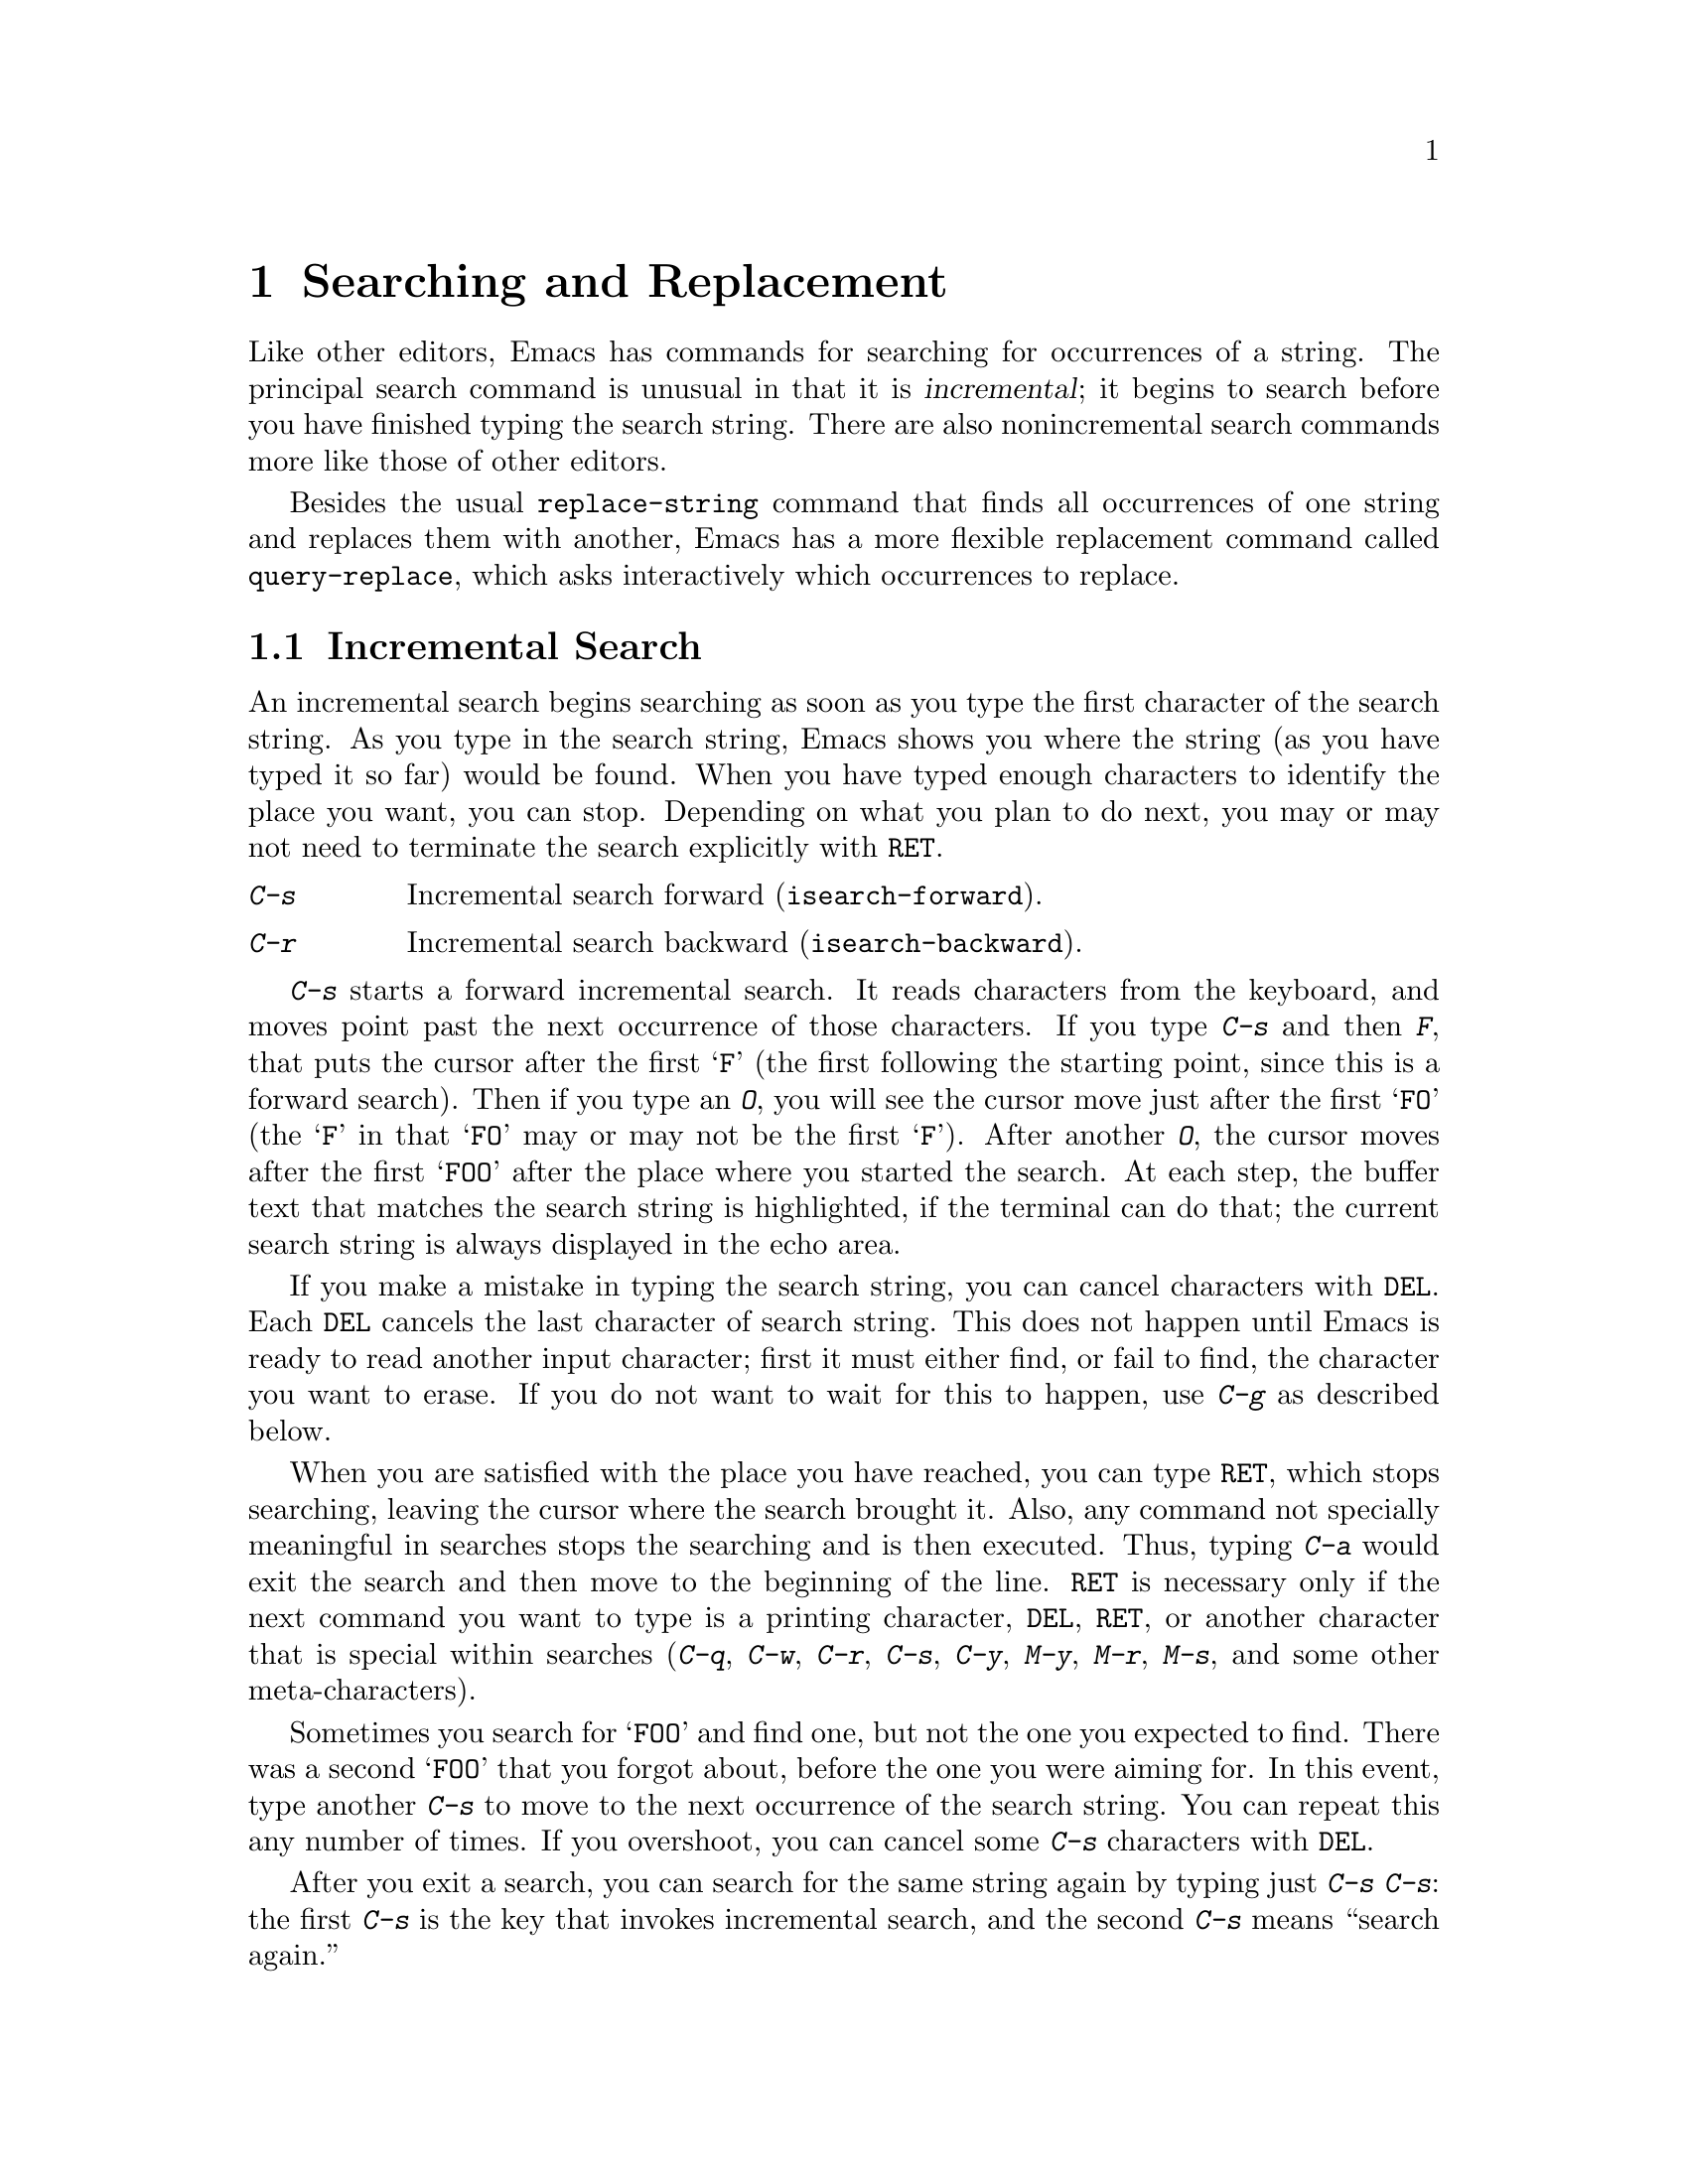 @c This is part of the Emacs manual.
@c Copyright (C) 1985, 86, 87, 93, 94, 95, 97, 2000, 2001
@c   Free Software Foundation, Inc.
@c See file emacs.texi for copying conditions.
@node Search, Fixit, Display, Top
@chapter Searching and Replacement
@cindex searching
@cindex finding strings within text

  Like other editors, Emacs has commands for searching for occurrences of
a string.  The principal search command is unusual in that it is
@dfn{incremental}; it begins to search before you have finished typing the
search string.  There are also nonincremental search commands more like
those of other editors.

  Besides the usual @code{replace-string} command that finds all
occurrences of one string and replaces them with another, Emacs has a
more flexible replacement command called @code{query-replace}, which
asks interactively which occurrences to replace.

@menu
* Incremental Search::	   Search happens as you type the string.
* Nonincremental Search::  Specify entire string and then search.
* Word Search::		   Search for sequence of words.
* Regexp Search::	   Search for match for a regexp.
* Regexps::		   Syntax of regular expressions.
* Search Case::		   To ignore case while searching, or not.
* Replace::		   Search, and replace some or all matches.
* Other Repeating Search:: Operating on all matches for some regexp.
@end menu

@node Incremental Search, Nonincremental Search, Search, Search
@section Incremental Search

@cindex incremental search
  An incremental search begins searching as soon as you type the first
character of the search string.  As you type in the search string, Emacs
shows you where the string (as you have typed it so far) would be
found.  When you have typed enough characters to identify the place you
want, you can stop.  Depending on what you plan to do next, you may or
may not need to terminate the search explicitly with @key{RET}.

@c WideCommands
@table @kbd
@item C-s
Incremental search forward (@code{isearch-forward}).
@item C-r
Incremental search backward (@code{isearch-backward}).
@end table

@kindex C-s
@findex isearch-forward
  @kbd{C-s} starts a forward incremental search.  It reads characters
from the keyboard, and moves point past the next occurrence of those
characters.  If you type @kbd{C-s} and then @kbd{F}, that puts the
cursor after the first @samp{F} (the first following the starting point, since
this is a forward search).  Then if you type an @kbd{O}, you will see
the cursor move just after the first @samp{FO} (the @samp{F} in that
@samp{FO} may or may not be the first @samp{F}).  After another
@kbd{O}, the cursor moves after the first @samp{FOO} after the place
where you started the search.  At each step, the buffer text that
matches the search string is highlighted, if the terminal can do that;
the current search string is always displayed in the echo area.

  If you make a mistake in typing the search string, you can cancel
characters with @key{DEL}.  Each @key{DEL} cancels the last character of
search string.  This does not happen until Emacs is ready to read another
input character; first it must either find, or fail to find, the character
you want to erase.  If you do not want to wait for this to happen, use
@kbd{C-g} as described below.

  When you are satisfied with the place you have reached, you can type
@key{RET}, which stops searching, leaving the cursor where the search
brought it.  Also, any command not specially meaningful in searches
stops the searching and is then executed.  Thus, typing @kbd{C-a}
would exit the search and then move to the beginning of the line.
@key{RET} is necessary only if the next command you want to type is a
printing character, @key{DEL}, @key{RET}, or another character that is
special within searches (@kbd{C-q}, @kbd{C-w}, @kbd{C-r}, @kbd{C-s},
@kbd{C-y}, @kbd{M-y}, @kbd{M-r}, @kbd{M-s}, and some other
meta-characters).

  Sometimes you search for @samp{FOO} and find one, but not the one you
expected to find.  There was a second @samp{FOO} that you forgot
about, before the one you were aiming for.  In this event, type
another @kbd{C-s} to move to the next occurrence of the search string.
You can repeat this any number of times.  If you overshoot, you can
cancel some @kbd{C-s} characters with @key{DEL}.

  After you exit a search, you can search for the same string again by
typing just @kbd{C-s C-s}: the first @kbd{C-s} is the key that invokes
incremental search, and the second @kbd{C-s} means ``search again.''

  To reuse earlier search strings, use the @dfn{search ring}.  The
commands @kbd{M-p} and @kbd{M-n} move through the ring to pick a search
string to reuse.  These commands leave the selected search ring element
in the minibuffer, where you can edit it.  Type @kbd{C-s} or @kbd{C-r}
to terminate editing the string and search for it.

  If your string is not found at all, the echo area says @samp{Failing
I-Search}.  The cursor is after the place where Emacs found as much of your
string as it could.  Thus, if you search for @samp{FOOT}, and there is no
@samp{FOOT}, you might see the cursor after the @samp{FOO} in @samp{FOOL}.
At this point there are several things you can do.  If your string was
mistyped, you can rub some of it out and correct it.  If you like the place
you have found, you can type @key{RET} or some other Emacs command to
remain there.  Or you can type @kbd{C-g}, which
removes from the search string the characters that could not be found (the
@samp{T} in @samp{FOOT}), leaving those that were found (the @samp{FOO} in
@samp{FOOT}).  A second @kbd{C-g} at that point cancels the search
entirely, returning point to where it was when the search started.

  An upper-case letter in the search string makes the search
case-sensitive.  If you delete the upper-case character from the search
string, it ceases to have this effect.  @xref{Search Case}.

  To search for a newline, type @kbd{C-j}.  To search for another
control character, such as control-S or carriage return, you must quote
it by typing @kbd{C-q} first.  This function of @kbd{C-q} is analogous
to its use for insertion (@pxref{Inserting Text}): it causes the
following character to be treated the way any ``ordinary'' character is
treated in the same context.  You can also specify a character by its
octal code: enter @kbd{C-q} followed by a sequence of octal digits.

@cindex searching for non-ASCII characters
@cindex input method, during incremental search
  To search for non-ASCII characters, you must use an input method
(@pxref{Input Methods}).  If an input method is enabled in the
current buffer when you start the search, you can use it while you
type the search string also.  Emacs indicates that by including the
input method mnemonic in its prompt, like this:

@example
I-search [@var{im}]:
@end example

@noindent
@findex isearch-toggle-input-method
@findex isearch-toggle-specified-input-method
where @var{im} is the mnemonic of the active input method.  You can
toggle (enable or disable) the input method while you type the search
string with @kbd{C-\} (@code{isearch-toggle-input-method}).  You can
turn on a certain (non-default) input method with @kbd{C-^}
(@code{isearch-toggle-specified-input-method}), which prompts for the
name of the input method.  The input method you enable during
incremental search remains enabled in the current buffer afterwards.

  If a search is failing and you ask to repeat it by typing another
@kbd{C-s}, it starts again from the beginning of the buffer.
Repeating a failing reverse search with @kbd{C-r} starts again from
the end.  This is called @dfn{wrapping around}, and @samp{Wrapped}
appears in the search prompt once this has happened.  If you keep on
going past the original starting point of the search, it changes to
@samp{Overwrapped}, which means that you are revisiting matches that
you have already seen.

@cindex quitting (in search)
  The @kbd{C-g} ``quit'' character does special things during searches;
just what it does depends on the status of the search.  If the search has
found what you specified and is waiting for input, @kbd{C-g} cancels the
entire search.  The cursor moves back to where you started the search.  If
@kbd{C-g} is typed when there are characters in the search string that have
not been found---because Emacs is still searching for them, or because it
has failed to find them---then the search string characters which have not
been found are discarded from the search string.  With them gone, the
search is now successful and waiting for more input, so a second @kbd{C-g}
will cancel the entire search.

  You can change to searching backwards with @kbd{C-r}.  If a search fails
because the place you started was too late in the file, you should do this.
Repeated @kbd{C-r} keeps looking for more occurrences backwards.  A
@kbd{C-s} starts going forwards again.  @kbd{C-r} in a search can be canceled
with @key{DEL}.

@kindex C-r
@findex isearch-backward
  If you know initially that you want to search backwards, you can use
@kbd{C-r} instead of @kbd{C-s} to start the search, because @kbd{C-r} as
a key runs a command (@code{isearch-backward}) to search backward.  A
backward search finds matches that are entirely before the starting
point, just as a forward search finds matches that begin after it.

  The characters @kbd{C-y} and @kbd{C-w} can be used in incremental
search to grab text from the buffer into the search string.  This makes
it convenient to search for another occurrence of text at point.
@kbd{C-w} copies the word after point as part of the search string,
advancing point over that word.  Another @kbd{C-s} to repeat the search
will then search for a string including that word.  @kbd{C-y} is similar
to @kbd{C-w} but copies all the rest of the current line into the search
string.  Both @kbd{C-y} and @kbd{C-w} convert the text they copy to
lower case if the search is currently not case-sensitive; this is so the
search remains case-insensitive.

  The character @kbd{M-y} copies text from the kill ring into the search
string.  It uses the same text that @kbd{C-y} as a command would yank.
@kbd{Mouse-2} in the echo area does the same.
@xref{Yanking}.

  When you exit the incremental search, it sets the mark to where point
@emph{was}, before the search.  That is convenient for moving back
there.  In Transient Mark mode, incremental search sets the mark without
activating it, and does so only if the mark is not already active.

@cindex lazy search highlighting
@vindex isearch-lazy-highlight
  When you pause for a little while during incremental search, it
highlights all other possible matches for the search string.  This
makes it easier to anticipate where you can get to by typing @kbd{C-s}
or @kbd{C-r} to repeat the search.  The short delay before highlighting
other matches helps indicate which match is the current one.
If you don't like this feature, you can turn it off by setting
@code{isearch-lazy-highlight} to @code{nil}.

@vindex isearch-lazy-highlight-face
@cindex faces for highlighting search matches
  You can control how this highlighting looks by customizing the faces
@code{isearch} (used for the current match) and
@code{isearch-lazy-highlight-face} (for all the other matches).

@vindex isearch-mode-map
  To customize the special characters that incremental search understands,
alter their bindings in the keymap @code{isearch-mode-map}.  For a list
of bindings, look at the documentation of @code{isearch-mode} with
@kbd{C-h f isearch-mode @key{RET}}.

@subsection Slow Terminal Incremental Search

  Incremental search on a slow terminal uses a modified style of display
that is designed to take less time.  Instead of redisplaying the buffer at
each place the search gets to, it creates a new single-line window and uses
that to display the line that the search has found.  The single-line window
comes into play as soon as point moves outside of the text that is already
on the screen.

  When you terminate the search, the single-line window is removed.
Emacs then redisplays the window in which the search was done, to show
its new position of point.

@vindex search-slow-speed
  The slow terminal style of display is used when the terminal baud rate is
less than or equal to the value of the variable @code{search-slow-speed},
initially 1200.  See @code{baud-rate} in @ref{Display Custom}.

@vindex search-slow-window-lines
  The number of lines to use in slow terminal search display is controlled
by the variable @code{search-slow-window-lines}.  Its normal value is 1.

@node Nonincremental Search, Word Search, Incremental Search, Search
@section Nonincremental Search
@cindex nonincremental search

  Emacs also has conventional nonincremental search commands, which require
you to type the entire search string before searching begins.

@table @kbd
@item C-s @key{RET} @var{string} @key{RET}
Search for @var{string}.
@item C-r @key{RET} @var{string} @key{RET}
Search backward for @var{string}.
@end table

  To do a nonincremental search, first type @kbd{C-s @key{RET}}.  This
enters the minibuffer to read the search string; terminate the string
with @key{RET}, and then the search takes place.  If the string is not
found, the search command signals an error.

  When you type @kbd{C-s @key{RET}}, the @kbd{C-s} invokes incremental
search as usual.  That command is specially programmed to invoke
nonincremental search, @code{search-forward}, if the string you
specify is empty.  (Such an empty argument would otherwise be
useless.)  But it does not call @code{search-forward} right away.  First
it checks the next input character to see if is @kbd{C-w},
which specifies a word search.
@ifinfo
@xref{Word Search}.
@end ifinfo
@kbd{C-r @key{RET}} does likewise, for a reverse incremental search.

@findex search-forward
@findex search-backward
  Forward and backward nonincremental searches are implemented by the
commands @code{search-forward} and @code{search-backward}.  These
commands may be bound to keys in the usual manner.  The feature that you
can get to them via the incremental search commands exists for
historical reasons, and to avoid the need to find key sequences
for them.

@node Word Search, Regexp Search, Nonincremental Search, Search
@section Word Search
@cindex word search

  Word search searches for a sequence of words without regard to how the
words are separated.  More precisely, you type a string of many words,
using single spaces to separate them, and the string can be found even
if there are multiple spaces, newlines, or other punctuation characters
between these words.

  Word search is useful for editing a printed document made with a text
formatter.  If you edit while looking at the printed, formatted version,
you can't tell where the line breaks are in the source file.  With word
search, you can search without having to know them.

@table @kbd
@item C-s @key{RET} C-w @var{words} @key{RET}
Search for @var{words}, ignoring details of punctuation.
@item C-r @key{RET} C-w @var{words} @key{RET}
Search backward for @var{words}, ignoring details of punctuation.
@end table

  Word search is a special case of nonincremental search and is invoked
with @kbd{C-s @key{RET} C-w}.  This is followed by the search string,
which must always be terminated with @key{RET}.  Being nonincremental,
this search does not start until the argument is terminated.  It works
by constructing a regular expression and searching for that; see
@ref{Regexp Search}.

  Use @kbd{C-r @key{RET} C-w} to do backward word search.

@findex word-search-forward
@findex word-search-backward
  Forward and backward word searches are implemented by the commands
@code{word-search-forward} and @code{word-search-backward}.  These
commands may be bound to keys in the usual manner.  They are available
via the incremental search commands both for historical reasons and
to avoid the need to find suitable key sequences for them.

@node Regexp Search, Regexps, Word Search, Search
@section Regular Expression Search
@cindex regular expression
@cindex regexp

  A @dfn{regular expression} (@dfn{regexp}, for short) is a pattern
that denotes a class of alternative strings to match, possibly
infinitely many.  GNU Emacs provides both incremental and
nonincremental ways to search for a match for a regexp.

@kindex C-M-s
@findex isearch-forward-regexp
@kindex C-M-r
@findex isearch-backward-regexp
  Incremental search for a regexp is done by typing @kbd{C-M-s}
(@code{isearch-forward-regexp}), or by invoking @kbd{C-s} with a
prefix argument (whose value does not matter).  This command reads a
search string incrementally just like @kbd{C-s}, but it treats the
search string as a regexp rather than looking for an exact match
against the text in the buffer.  Each time you add text to the search
string, you make the regexp longer, and the new regexp is searched
for.  To search backward for a regexp, use @kbd{C-M-r}
(@code{isearch-backward-regexp}), or @kbd{C-r} with a prefix argument.

  All of the control characters that do special things within an
ordinary incremental search have the same function in incremental regexp
search.  Typing @kbd{C-s} or @kbd{C-r} immediately after starting the
search retrieves the last incremental search regexp used; that is to
say, incremental regexp and non-regexp searches have independent
defaults.  They also have separate search rings that you can access with
@kbd{M-p} and @kbd{M-n}.

  If you type @key{SPC} in incremental regexp search, it matches any
sequence of whitespace characters, including newlines.  If you want
to match just a space, type @kbd{C-q @key{SPC}}.

  Note that adding characters to the regexp in an incremental regexp
search can make the cursor move back and start again.  For example, if
you have searched for @samp{foo} and you add @samp{\|bar}, the cursor
backs up in case the first @samp{bar} precedes the first @samp{foo}.

@findex re-search-forward
@findex re-search-backward
  Nonincremental search for a regexp is done by the functions
@code{re-search-forward} and @code{re-search-backward}.  You can invoke
these with @kbd{M-x}, or bind them to keys, or invoke them by way of
incremental regexp search with @kbd{C-M-s @key{RET}} and @kbd{C-M-r
@key{RET}}.

  If you use the incremental regexp search commands with a prefix
argument, they perform ordinary string search, like
@code{isearch-forward} and @code{isearch-backward}.  @xref{Incremental
Search}.

@node Regexps, Search Case, Regexp Search, Search
@section Syntax of Regular Expressions
@cindex syntax of regexps

  Regular expressions have a syntax in which a few characters are
special constructs and the rest are @dfn{ordinary}.  An ordinary
character is a simple regular expression which matches that same
character and nothing else.  The special characters are @samp{$},
@samp{^}, @samp{.}, @samp{*}, @samp{+}, @samp{?}, @samp{[}, @samp{]} and
@samp{\}.  Any other character appearing in a regular expression is
ordinary, unless a @samp{\} precedes it.  (When you use regular
expressions in a Lisp program, each @samp{\} must be doubled, see the
example near the end of this section.)

  For example, @samp{f} is not a special character, so it is ordinary, and
therefore @samp{f} is a regular expression that matches the string
@samp{f} and no other string.  (It does @emph{not} match the string
@samp{ff}.)  Likewise, @samp{o} is a regular expression that matches
only @samp{o}.  (When case distinctions are being ignored, these regexps
also match @samp{F} and @samp{O}, but we consider this a generalization
of ``the same string,'' rather than an exception.)

  Any two regular expressions @var{a} and @var{b} can be concatenated.  The
result is a regular expression which matches a string if @var{a} matches
some amount of the beginning of that string and @var{b} matches the rest of
the string.@refill

  As a simple example, we can concatenate the regular expressions @samp{f}
and @samp{o} to get the regular expression @samp{fo}, which matches only
the string @samp{fo}.  Still trivial.  To do something nontrivial, you
need to use one of the special characters.  Here is a list of them.

@table @kbd
@item .@: @r{(Period)}
is a special character that matches any single character except a newline.
Using concatenation, we can make regular expressions like @samp{a.b}, which
matches any three-character string that begins with @samp{a} and ends with
@samp{b}.@refill

@item *
is not a construct by itself; it is a postfix operator that means to
match the preceding regular expression repetitively as many times as
possible.  Thus, @samp{o*} matches any number of @samp{o}s (including no
@samp{o}s).

@samp{*} always applies to the @emph{smallest} possible preceding
expression.  Thus, @samp{fo*} has a repeating @samp{o}, not a repeating
@samp{fo}.  It matches @samp{f}, @samp{fo}, @samp{foo}, and so on.

The matcher processes a @samp{*} construct by matching, immediately,
as many repetitions as can be found.  Then it continues with the rest
of the pattern.  If that fails, backtracking occurs, discarding some
of the matches of the @samp{*}-modified construct in case that makes
it possible to match the rest of the pattern.  For example, in matching
@samp{ca*ar} against the string @samp{caaar}, the @samp{a*} first
tries to match all three @samp{a}s; but the rest of the pattern is
@samp{ar} and there is only @samp{r} left to match, so this try fails.
The next alternative is for @samp{a*} to match only two @samp{a}s.
With this choice, the rest of the regexp matches successfully.@refill

@item +
is a postfix operator, similar to @samp{*} except that it must match
the preceding expression at least once.  So, for example, @samp{ca+r}
matches the strings @samp{car} and @samp{caaaar} but not the string
@samp{cr}, whereas @samp{ca*r} matches all three strings.

@item ?
is a postfix operator, similar to @samp{*} except that it can match the
preceding expression either once or not at all.  For example,
@samp{ca?r} matches @samp{car} or @samp{cr}; nothing else.

@item *?, +?, ??
@cindex non-greedy regexp matching
are non-greedy variants of the operators above.  The normal operators
@samp{*}, @samp{+}, @samp{?} are @dfn{greedy} in that they match as
much as they can, as long as the overall regexp can still match.  With
a following @samp{?}, they are non-greedy: they will match as little
as possible.

Thus, both @samp{ab*} and @samp{ab*?} can match the string @samp{a}
and the string @samp{abbbb}; but if you try to match them both against
the text @samp{abbb}, @samp{ab*} will match it all (the longest valid
match), while @samp{ab*?}  will match just @samp{a} (the shortest
valid match).

@item \@{@var{n}\@}
is a postfix operator that specifies repetition @var{n} times---that
is, the preceding regular expression must match exactly @var{n} times
in a row.  For example, @samp{x\@{4\@}} matches the string @samp{xxxx}
and nothing else.

@item \@{@var{n},@var{m}\@}
is a postfix operator that specifies repetition between @var{n} and
@var{m} times---that is, the preceding regular expression must match
at least @var{n} times, but no more than @var{m} times.  If @var{m} is
omitted, then there is no upper limit, but the preceding regular
expression must match at least @var{n} times.@* @samp{\@{0,1\@}} is
equivalent to @samp{?}. @* @samp{\@{0,\@}} is equivalent to
@samp{*}. @* @samp{\@{1,\@}} is equivalent to @samp{+}.

@item [ @dots{} ]
is a @dfn{character set}, which begins with @samp{[} and is terminated
by @samp{]}.  In the simplest case, the characters between the two
brackets are what this set can match.

Thus, @samp{[ad]} matches either one @samp{a} or one @samp{d}, and
@samp{[ad]*} matches any string composed of just @samp{a}s and @samp{d}s
(including the empty string), from which it follows that @samp{c[ad]*r}
matches @samp{cr}, @samp{car}, @samp{cdr}, @samp{caddaar}, etc.

You can also include character ranges in a character set, by writing the
starting and ending characters with a @samp{-} between them.  Thus,
@samp{[a-z]} matches any lower-case ASCII letter.  Ranges may be
intermixed freely with individual characters, as in @samp{[a-z$%.]},
which matches any lower-case ASCII letter or @samp{$}, @samp{%} or
period.

Note that the usual regexp special characters are not special inside a
character set.  A completely different set of special characters exists
inside character sets: @samp{]}, @samp{-} and @samp{^}.

To include a @samp{]} in a character set, you must make it the first
character.  For example, @samp{[]a]} matches @samp{]} or @samp{a}.  To
include a @samp{-}, write @samp{-} as the first or last character of the
set, or put it after a range.  Thus, @samp{[]-]} matches both @samp{]}
and @samp{-}.

To include @samp{^} in a set, put it anywhere but at the beginning of
the set.  (At the beginning, it complements the set---see below.)

When you use a range in case-insensitive search, you should write both
ends of the range in upper case, or both in lower case, or both should
be non-letters.  The behavior of a mixed-case range such as @samp{A-z}
is somewhat ill-defined, and it may change in future Emacs versions.

@item [^ @dots{} ]
@samp{[^} begins a @dfn{complemented character set}, which matches any
character except the ones specified.  Thus, @samp{[^a-z0-9A-Z]} matches
all characters @emph{except} ASCII letters and digits.

@samp{^} is not special in a character set unless it is the first
character.  The character following the @samp{^} is treated as if it
were first (in other words, @samp{-} and @samp{]} are not special there).

A complemented character set can match a newline, unless newline is
mentioned as one of the characters not to match.  This is in contrast to
the handling of regexps in programs such as @code{grep}.

@item ^
is a special character that matches the empty string, but only at the
beginning of a line in the text being matched.  Otherwise it fails to
match anything.  Thus, @samp{^foo} matches a @samp{foo} that occurs at
the beginning of a line.

@item $
is similar to @samp{^} but matches only at the end of a line.  Thus,
@samp{x+$} matches a string of one @samp{x} or more at the end of a line.

@item \
has two functions: it quotes the special characters (including
@samp{\}), and it introduces additional special constructs.

Because @samp{\} quotes special characters, @samp{\$} is a regular
expression that matches only @samp{$}, and @samp{\[} is a regular
expression that matches only @samp{[}, and so on.
@end table

Note: for historical compatibility, special characters are treated as
ordinary ones if they are in contexts where their special meanings make no
sense.  For example, @samp{*foo} treats @samp{*} as ordinary since there is
no preceding expression on which the @samp{*} can act.  It is poor practice
to depend on this behavior; it is better to quote the special character anyway,
regardless of where it appears.@refill

For the most part, @samp{\} followed by any character matches only that
character.  However, there are several exceptions: two-character
sequences starting with @samp{\} that have special meanings.  The second
character in the sequence is always an ordinary character when used on
its own.  Here is a table of @samp{\} constructs.

@table @kbd
@item \|
specifies an alternative.  Two regular expressions @var{a} and @var{b}
with @samp{\|} in between form an expression that matches some text if
either @var{a} matches it or @var{b} matches it.  It works by trying to
match @var{a}, and if that fails, by trying to match @var{b}.

Thus, @samp{foo\|bar} matches either @samp{foo} or @samp{bar}
but no other string.@refill

@samp{\|} applies to the largest possible surrounding expressions.  Only a
surrounding @samp{\( @dots{} \)} grouping can limit the grouping power of
@samp{\|}.@refill

Full backtracking capability exists to handle multiple uses of @samp{\|}.

@item \( @dots{} \)
is a grouping construct that serves three purposes:

@enumerate
@item
To enclose a set of @samp{\|} alternatives for other operations.
Thus, @samp{\(foo\|bar\)x} matches either @samp{foox} or @samp{barx}.

@item
To enclose a complicated expression for the postfix operators @samp{*},
@samp{+} and @samp{?} to operate on.  Thus, @samp{ba\(na\)*} matches
@samp{bananana}, etc., with any (zero or more) number of @samp{na}
strings.@refill

@item
To record a matched substring for future reference.
@end enumerate

This last application is not a consequence of the idea of a
parenthetical grouping; it is a separate feature that is assigned as a
second meaning to the same @samp{\( @dots{} \)} construct.  In practice
there is usually no conflict between the two meanings; when there is
a conflict, you can use a ``shy'' group.

@item \(?: @dots{} \)
@cindex shy group, in regexp
specifies a ``shy'' group that does not record the matched substring;
you can't refer back to it with @samp{\@var{d}}.  This is useful
in mechanically combining regular expressions, so that you
can add groups for syntactic purposes without interfering with
the numbering of the groups that were written by the user.

@item \@var{d}
matches the same text that matched the @var{d}th occurrence of a
@samp{\( @dots{} \)} construct.

After the end of a @samp{\( @dots{} \)} construct, the matcher remembers
the beginning and end of the text matched by that construct.  Then,
later on in the regular expression, you can use @samp{\} followed by the
digit @var{d} to mean ``match the same text matched the @var{d}th time
by the @samp{\( @dots{} \)} construct.''

The strings matching the first nine @samp{\( @dots{} \)} constructs
appearing in a regular expression are assigned numbers 1 through 9 in
the order that the open-parentheses appear in the regular expression.
So you can use @samp{\1} through @samp{\9} to refer to the text matched
by the corresponding @samp{\( @dots{} \)} constructs.

For example, @samp{\(.*\)\1} matches any newline-free string that is
composed of two identical halves.  The @samp{\(.*\)} matches the first
half, which may be anything, but the @samp{\1} that follows must match
the same exact text.

If a particular @samp{\( @dots{} \)} construct matches more than once
(which can easily happen if it is followed by @samp{*}), only the last
match is recorded.

@item \`
matches the empty string, but only at the beginning
of the buffer or string being matched against.

@item \'
matches the empty string, but only at the end of
the buffer or string being matched against.

@item \=
matches the empty string, but only at point.

@item \b
matches the empty string, but only at the beginning or
end of a word.  Thus, @samp{\bfoo\b} matches any occurrence of
@samp{foo} as a separate word.  @samp{\bballs?\b} matches
@samp{ball} or @samp{balls} as a separate word.@refill

@samp{\b} matches at the beginning or end of the buffer
regardless of what text appears next to it.

@item \B
matches the empty string, but @emph{not} at the beginning or
end of a word.

@item \<
matches the empty string, but only at the beginning of a word.
@samp{\<} matches at the beginning of the buffer only if a
word-constituent character follows.

@item \>
matches the empty string, but only at the end of a word.  @samp{\>}
matches at the end of the buffer only if the contents end with a
word-constituent character.

@item \w
matches any word-constituent character.  The syntax table
determines which characters these are.  @xref{Syntax}.

@item \W
matches any character that is not a word-constituent.

@item \s@var{c}
matches any character whose syntax is @var{c}.  Here @var{c} is a
character that designates a particular syntax class: thus, @samp{w}
for word constituent, @samp{-} or @samp{ } for whitespace, @samp{.}
for ordinary punctuation, etc.  @xref{Syntax}.

@item \S@var{c}
matches any character whose syntax is not @var{c}.

@cindex categories of characters
@cindex characters which belong to a specific language
@findex describe-categories
@item \c@var{c}
matches any character that belongs to the category @var{c}.  For
example, @samp{\cc} matches Chinese characters, @samp{\cg} matches
Greek characters, etc.  For the description of the known categories,
type @kbd{M-x describe-categories @key{RET}}.

@item \C@var{c}
matches any character that does @emph{not} belong to category
@var{c}.
@end table

  The constructs that pertain to words and syntax are controlled by the
setting of the syntax table (@pxref{Syntax}).

  Here is a complicated regexp, stored in @code{sentence-end} and used
by Emacs to recognize the end of a sentence together with any
whitespace that follows.  We show its Lisp syntax to distinguish the
spaces from the tab characters.  In Lisp syntax, the string constant
begins and ends with a double-quote.  @samp{\"} stands for a
double-quote as part of the regexp, @samp{\\} for a backslash as part
of the regexp, @samp{\t} for a tab, and @samp{\n} for a newline.

@example
"[.?!][]\"')]*\\($\\| $\\|\t\\|  \\)[ \t\n]*"
@end example

@noindent
This contains four parts in succession: a character set matching
period, @samp{?}, or @samp{!}; a character set matching
close-brackets, quotes, or parentheses, repeated zero or more times; a
set of alternatives within backslash-parentheses that matches either
end-of-line, a space at the end of a line, a tab, or two spaces; and a
character set matching whitespace characters, repeated any number of
times.

  To enter the same regexp interactively, you would type @key{TAB} to
enter a tab, and @kbd{C-j} to enter a newline.  (When typed
interactively, @kbd{C-j} should be preceded by a @kbd{C-q}, to prevent
Emacs from running the command bound to a newline.)  You would also type
single backslashes as themselves, instead of doubling them for Lisp
syntax.

@ignore
@c I commented this out because it is missing vital information
@c and therefore useless.  For instance, what do you do to *use* the
@c regular expression when it is finished?  What jobs is this good for?
@c  -- rms

@findex re-builder
@cindex authoring regular expressions
  For convenient interactive development of regular expressions, you
can use the @kbd{M-x re-builder} command.  It provides a convenient
interface for creating regular expressions, by giving immediate visual
feedback.  The buffer from which @code{re-builder} was invoked becomes
the target for the regexp editor, which pops in a separate window.  At
all times, all the matches in the target buffer for the current
regular expression are highlighted.  Each parenthesized sub-expression
of the regexp is shown in a distinct face, which makes it easier to
verify even very complex regexps.  (On displays that don't support
colors, Emacs blinks the cursor around the matched text, as it does
for matching parens.)
@end ignore

@node Search Case, Replace, Regexps, Search
@section Searching and Case

  Incremental searches in Emacs normally ignore the case of the text
they are searching through, if you specify the text in lower case.
Thus, if you specify searching for @samp{foo}, then @samp{Foo} and
@samp{foo} are also considered a match.  Regexps, and in particular
character sets, are included: @samp{[ab]} would match @samp{a} or
@samp{A} or @samp{b} or @samp{B}.@refill

  An upper-case letter anywhere in the incremental search string makes
the search case-sensitive.  Thus, searching for @samp{Foo} does not find
@samp{foo} or @samp{FOO}.  This applies to regular expression search as
well as to string search.  The effect ceases if you delete the
upper-case letter from the search string.

  Typing @kbd{M-c} within an incremental search toggles the case
sensitivity of that search.  The effect does not extend beyond the
current incremental search to the next one, but it does override the
effect of including an upper-case letter in the current search.

@vindex case-fold-search
  If you set the variable @code{case-fold-search} to @code{nil}, then
all letters must match exactly, including case.  This is a per-buffer
variable; altering the variable affects only the current buffer, but
there is a default value which you can change as well.  @xref{Locals}.
This variable applies to nonincremental searches also, including those
performed by the replace commands (@pxref{Replace}) and the minibuffer
history matching commands (@pxref{Minibuffer History}).

@node Replace, Other Repeating Search, Search Case, Search
@section Replacement Commands
@cindex replacement
@cindex search-and-replace commands
@cindex string substitution
@cindex global substitution

  Global search-and-replace operations are not needed often in Emacs,
but they are available.  In addition to the simple @kbd{M-x
replace-string} command which is like that found in most editors,
there is a @kbd{M-x query-replace} command which finds each occurrence
of the pattern and asks you whether to replace it.

  The replace commands normally operate on the text from point to the
end of the buffer; however, in Transient Mark mode, when the mark is
active, they operate on the region.  The replace commands all replace
one string (or regexp) with one replacement string.  It is possible to
perform several replacements in parallel using the command
@code{expand-region-abbrevs} (@pxref{Expanding Abbrevs}).

@menu
* Unconditional Replace::  Replacing all matches for a string.
* Regexp Replace::         Replacing all matches for a regexp.
* Replacement and Case::   How replacements preserve case of letters.
* Query Replace::          How to use querying.
@end menu

@node Unconditional Replace, Regexp Replace, Replace, Replace
@subsection Unconditional Replacement
@findex replace-string
@findex replace-regexp

@table @kbd
@item M-x replace-string @key{RET} @var{string} @key{RET} @var{newstring} @key{RET}
Replace every occurrence of @var{string} with @var{newstring}.
@item M-x replace-regexp @key{RET} @var{regexp} @key{RET} @var{newstring} @key{RET}
Replace every match for @var{regexp} with @var{newstring}.
@end table

  To replace every instance of @samp{foo} after point with @samp{bar},
use the command @kbd{M-x replace-string} with the two arguments
@samp{foo} and @samp{bar}.  Replacement happens only in the text after
point, so if you want to cover the whole buffer you must go to the
beginning first.  All occurrences up to the end of the buffer are
replaced; to limit replacement to part of the buffer, narrow to that
part of the buffer before doing the replacement (@pxref{Narrowing}).
In Transient Mark mode, when the region is active, replacement is
limited to the region (@pxref{Transient Mark}).

  When @code{replace-string} exits, it leaves point at the last
occurrence replaced.  It sets the mark to the prior position of point
(where the @code{replace-string} command was issued); use @kbd{C-u
C-@key{SPC}} to move back there.

  A numeric argument restricts replacement to matches that are surrounded
by word boundaries.  The argument's value doesn't matter.

@node Regexp Replace, Replacement and Case, Unconditional Replace, Replace
@subsection Regexp Replacement

  The @kbd{M-x replace-string} command replaces exact matches for a
single string.  The similar command @kbd{M-x replace-regexp} replaces
any match for a specified pattern.

  In @code{replace-regexp}, the @var{newstring} need not be constant: it
can refer to all or part of what is matched by the @var{regexp}.
@samp{\&} in @var{newstring} stands for the entire match being replaced.
@samp{\@var{d}} in @var{newstring}, where @var{d} is a digit, stands for
whatever matched the @var{d}th parenthesized grouping in @var{regexp}.
To include a @samp{\} in the text to replace with, you must enter
@samp{\\}.  For example,

@example
M-x replace-regexp @key{RET} c[ad]+r @key{RET} \&-safe @key{RET}
@end example

@noindent
replaces (for example) @samp{cadr} with @samp{cadr-safe} and @samp{cddr}
with @samp{cddr-safe}.

@example
M-x replace-regexp @key{RET} \(c[ad]+r\)-safe @key{RET} \1 @key{RET}
@end example

@noindent
performs the inverse transformation.

@node Replacement and Case, Query Replace, Regexp Replace, Replace
@subsection Replace Commands and Case

  If the first argument of a replace command is all lower case, the
command ignores case while searching for occurrences to
replace---provided @code{case-fold-search} is non-@code{nil}.  If
@code{case-fold-search} is set to @code{nil}, case is always significant
in all searches.

@vindex case-replace
  In addition, when the @var{newstring} argument is all or partly lower
case, replacement commands try to preserve the case pattern of each
occurrence.  Thus, the command

@example
M-x replace-string @key{RET} foo @key{RET} bar @key{RET}
@end example

@noindent
replaces a lower case @samp{foo} with a lower case @samp{bar}, an
all-caps @samp{FOO} with @samp{BAR}, and a capitalized @samp{Foo} with
@samp{Bar}.  (These three alternatives---lower case, all caps, and
capitalized, are the only ones that @code{replace-string} can
distinguish.)

  If upper-case letters are used in the replacement string, they remain
upper case every time that text is inserted.  If upper-case letters are
used in the first argument, the second argument is always substituted
exactly as given, with no case conversion.  Likewise, if either
@code{case-replace} or @code{case-fold-search} is set to @code{nil},
replacement is done without case conversion.

@node Query Replace,, Replacement and Case, Replace
@subsection Query Replace
@cindex query replace

@table @kbd
@item M-% @var{string} @key{RET} @var{newstring} @key{RET}
@itemx M-x query-replace @key{RET} @var{string} @key{RET} @var{newstring} @key{RET}
Replace some occurrences of @var{string} with @var{newstring}.
@item C-M-% @var{regexp} @key{RET} @var{newstring} @key{RET}
@itemx M-x query-replace-regexp @key{RET} @var{regexp} @key{RET} @var{newstring} @key{RET}
Replace some matches for @var{regexp} with @var{newstring}.
@end table

@kindex M-%
@findex query-replace
  If you want to change only some of the occurrences of @samp{foo} to
@samp{bar}, not all of them, then you cannot use an ordinary
@code{replace-string}.  Instead, use @kbd{M-%} (@code{query-replace}).
This command finds occurrences of @samp{foo} one by one, displays each
occurrence and asks you whether to replace it.  Aside from querying,
@code{query-replace} works just like @code{replace-string}.  It
preserves case, like @code{replace-string}, provided
@code{case-replace} is non-@code{nil}, as it normally is.  A numeric
argument means consider only occurrences that are bounded by
word-delimiter characters.

@kindex C-M-%
@findex query-replace-regexp
  @kbd{C-M-%} performs regexp search and replace (@code{query-replace-regexp}).

  The characters you can type when you are shown a match for the string
or regexp are:

@ignore @c Not worth it.
@kindex SPC @r{(query-replace)}
@kindex DEL @r{(query-replace)}
@kindex , @r{(query-replace)}
@kindex RET @r{(query-replace)}
@kindex . @r{(query-replace)}
@kindex ! @r{(query-replace)}
@kindex ^ @r{(query-replace)}
@kindex C-r @r{(query-replace)}
@kindex C-w @r{(query-replace)}
@kindex C-l @r{(query-replace)}
@end ignore

@c WideCommands
@table @kbd
@item @key{SPC}
to replace the occurrence with @var{newstring}.

@item @key{DEL}
to skip to the next occurrence without replacing this one.

@item , @r{(Comma)}
to replace this occurrence and display the result.  You are then asked
for another input character to say what to do next.  Since the
replacement has already been made, @key{DEL} and @key{SPC} are
equivalent in this situation; both move to the next occurrence.

You can type @kbd{C-r} at this point (see below) to alter the replaced
text.  You can also type @kbd{C-x u} to undo the replacement; this exits
the @code{query-replace}, so if you want to do further replacement you
must use @kbd{C-x @key{ESC} @key{ESC} @key{RET}} to restart
(@pxref{Repetition}).

@item @key{RET}
to exit without doing any more replacements.

@item .@: @r{(Period)}
to replace this occurrence and then exit without searching for more
occurrences.

@item !
to replace all remaining occurrences without asking again.

@item ^
to go back to the position of the previous occurrence (or what used to
be an occurrence), in case you changed it by mistake.  This works by
popping the mark ring.  Only one @kbd{^} in a row is meaningful, because
only one previous replacement position is kept during @code{query-replace}.

@item C-r
to enter a recursive editing level, in case the occurrence needs to be
edited rather than just replaced with @var{newstring}.  When you are
done, exit the recursive editing level with @kbd{C-M-c} to proceed to
the next occurrence.  @xref{Recursive Edit}.

@item C-w
to delete the occurrence, and then enter a recursive editing level as in
@kbd{C-r}.  Use the recursive edit to insert text to replace the deleted
occurrence of @var{string}.  When done, exit the recursive editing level
with @kbd{C-M-c} to proceed to the next occurrence.

@item e
to edit the replacement string in the minibuffer.  When you exit the
minibuffer by typing @key{RET}, the minibuffer contents replace the
current occurrence of the pattern.  They also become the new
replacement string for any further occurrences.

@item C-l
to redisplay the screen.  Then you must type another character to
specify what to do with this occurrence.

@item C-h
to display a message summarizing these options.  Then you must type
another character to specify what to do with this occurrence.
@end table

  Some other characters are aliases for the ones listed above: @kbd{y},
@kbd{n} and @kbd{q} are equivalent to @key{SPC}, @key{DEL} and
@key{RET}.

  Aside from this, any other character exits the @code{query-replace},
and is then reread as part of a key sequence.  Thus, if you type
@kbd{C-k}, it exits the @code{query-replace} and then kills to end of
line.

  To restart a @code{query-replace} once it is exited, use @kbd{C-x
@key{ESC} @key{ESC}}, which repeats the @code{query-replace} because it
used the minibuffer to read its arguments.  @xref{Repetition, C-x ESC
ESC}.

  See also @ref{Transforming File Names}, for Dired commands to rename,
copy, or link files by replacing regexp matches in file names.

@node Other Repeating Search,, Replace, Search
@section Other Search-and-Loop Commands

  Here are some other commands that find matches for a regular
expression.  They all ignore case in matching, if the pattern contains
no upper-case letters and @code{case-fold-search} is non-@code{nil}.
Aside from @code{occur}, all operate on the text from point to the end
of the buffer, or on the active region in Transient Mark mode.

@findex list-matching-lines
@findex occur
@findex how-many
@findex delete-non-matching-lines
@findex delete-matching-lines
@findex flush-lines
@findex keep-lines

@table @kbd
@item M-x occur @key{RET} @var{regexp} @key{RET}
Display a list showing each line in the buffer that contains a match
for @var{regexp}.  To limit the search to part of the buffer, narrow
to that part (@pxref{Narrowing}).  A numeric argument @var{n}
specifies that @var{n} lines of context are to be displayed before and
after each matching line.

@kindex RET @r{(Occur mode)}
The buffer @samp{*Occur*} containing the output serves as a menu for
finding the occurrences in their original context.  Click @kbd{Mouse-2}
on an occurrence listed in @samp{*Occur*}, or position point there and
type @key{RET}; this switches to the buffer that was searched and
moves point to the original of the chosen occurrence.

@item M-x list-matching-lines
Synonym for @kbd{M-x occur}.

@item M-x how-many @key{RET} @var{regexp} @key{RET}
Print the number of matches for @var{regexp} that exist in the buffer
after point.  In Transient Mark mode, if the region is active, the
command operates on the region instead.

@item M-x flush-lines @key{RET} @var{regexp} @key{RET}
Delete each line that contains a match for @var{regexp}, operating on
the text after point.  In Transient Mark mode, if the region is
active, the command operates on the region instead.

@item M-x keep-lines @key{RET} @var{regexp} @key{RET}
Delete each line that @emph{does not} contain a match for
@var{regexp}, operating on the text after point.  In Transient Mark
mode, if the region is active, the command operates on the region
instead.
@end table

  You can also search multiple files under control of a tags table
(@pxref{Tags Search}) or through Dired @kbd{A} command
(@pxref{Operating on Files}), or ask the @code{grep} program to do it
(@pxref{Grep Searching}).
